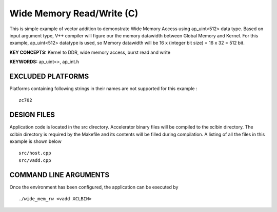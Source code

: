 Wide Memory Read/Write (C)
==========================

This is simple example of vector addition to demonstrate Wide Memory Access using ap_uint<512> data type. Based on input argument type, V++ compiler will figure our the memory datawidth between Global Memory and Kernel. For this example, ap_uint<512> datatype is used, so Memory datawidth will be 16 x (integer bit size) = 16 x 32 = 512 bit.

**KEY CONCEPTS:** Kernel to DDR, wide memory access, burst read and write

**KEYWORDS:** ap_uint<>, ap_int.h

EXCLUDED PLATFORMS
------------------

Platforms containing following strings in their names are not supported for this example :

::

   zc702

DESIGN FILES
------------

Application code is located in the src directory. Accelerator binary files will be compiled to the xclbin directory. The xclbin directory is required by the Makefile and its contents will be filled during compilation. A listing of all the files in this example is shown below

::

   src/host.cpp
   src/vadd.cpp
   
COMMAND LINE ARGUMENTS
----------------------

Once the environment has been configured, the application can be executed by

::

   ./wide_mem_rw <vadd XCLBIN>

